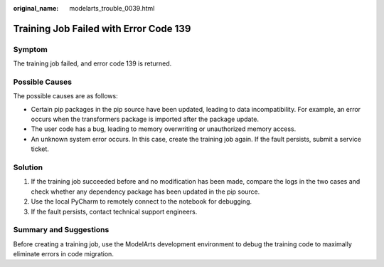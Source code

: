:original_name: modelarts_trouble_0039.html

.. _modelarts_trouble_0039:

Training Job Failed with Error Code 139
=======================================

Symptom
-------

The training job failed, and error code 139 is returned.

Possible Causes
---------------

The possible causes are as follows:

-  Certain pip packages in the pip source have been updated, leading to data incompatibility. For example, an error occurs when the transformers package is imported after the package update.
-  The user code has a bug, leading to memory overwriting or unauthorized memory access.
-  An unknown system error occurs. In this case, create the training job again. If the fault persists, submit a service ticket.

Solution
--------

#. If the training job succeeded before and no modification has been made, compare the logs in the two cases and check whether any dependency package has been updated in the pip source.
#. Use the local PyCharm to remotely connect to the notebook for debugging.
#. If the fault persists, contact technical support engineers.

Summary and Suggestions
-----------------------

Before creating a training job, use the ModelArts development environment to debug the training code to maximally eliminate errors in code migration.
